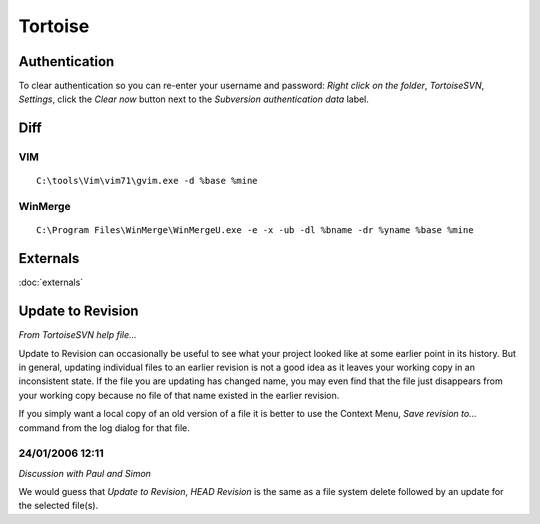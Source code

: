 Tortoise
********

Authentication
==============

To clear authentication so you can re-enter your username and password:
*Right click on the folder*, *TortoiseSVN*, *Settings*, click the *Clear now*
button next to the *Subversion authentication data* label.

Diff
====

VIM
---

::

  C:\tools\Vim\vim71\gvim.exe -d %base %mine

WinMerge
--------

::

  C:\Program Files\WinMerge\WinMergeU.exe -e -x -ub -dl %bname -dr %yname %base %mine

Externals
=========

:doc:`externals`

Update to Revision
==================

*From TortoiseSVN help file...*

Update to Revision can occasionally be useful to see what your project looked
like at some earlier point in its history.  But in general, updating individual
files to an earlier revision is not a good idea as it leaves your working copy
in an inconsistent state.  If the file you are updating has changed name, you
may even find that the file just disappears from your working copy because no
file of that name existed in the earlier revision.

If you simply want a local copy of an old version of a file it is better to use
the Context Menu, *Save revision to...* command from the log dialog for that
file.

24/01/2006 12:11
----------------

*Discussion with Paul and Simon*

We would guess that *Update to Revision*, *HEAD Revision* is the same as a file
system delete followed by an update for the selected file(s).

